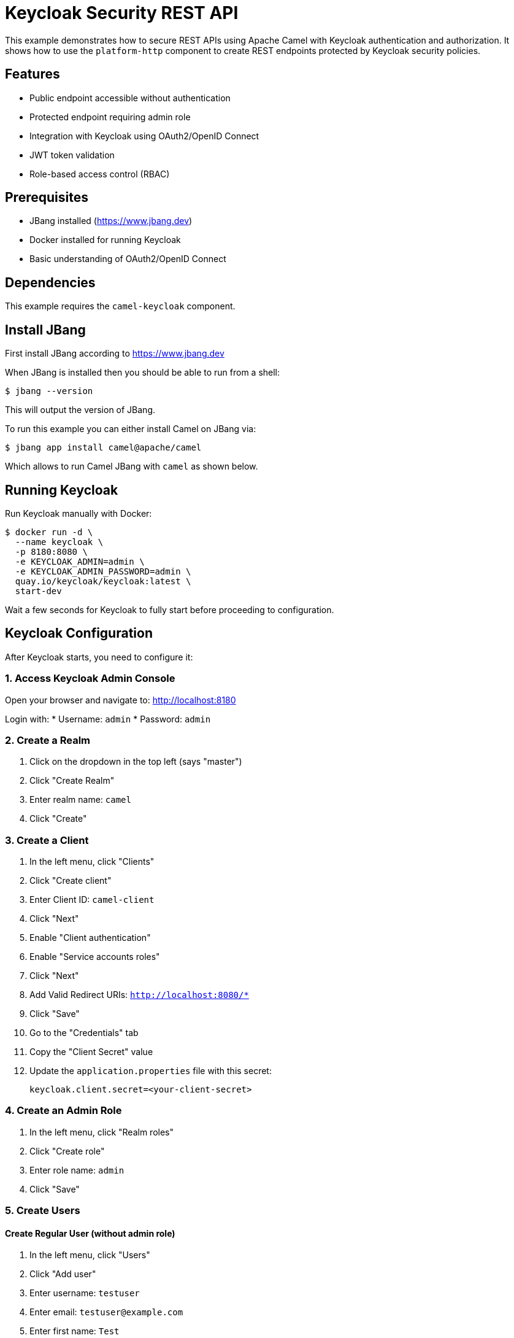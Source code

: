 = Keycloak Security REST API

This example demonstrates how to secure REST APIs using Apache Camel with Keycloak authentication and authorization.
It shows how to use the `platform-http` component to create REST endpoints protected by Keycloak security policies.

== Features

* Public endpoint accessible without authentication
* Protected endpoint requiring admin role
* Integration with Keycloak using OAuth2/OpenID Connect
* JWT token validation
* Role-based access control (RBAC)

== Prerequisites

* JBang installed (https://www.jbang.dev)
* Docker installed for running Keycloak
* Basic understanding of OAuth2/OpenID Connect

== Dependencies

This example requires the `camel-keycloak` component.

== Install JBang

First install JBang according to https://www.jbang.dev

When JBang is installed then you should be able to run from a shell:

[source,sh]
----
$ jbang --version
----

This will output the version of JBang.

To run this example you can either install Camel on JBang via:

[source,sh]
----
$ jbang app install camel@apache/camel
----

Which allows to run Camel JBang with `camel` as shown below.

== Running Keycloak

Run Keycloak manually with Docker:

[source,sh]
----
$ docker run -d \
  --name keycloak \
  -p 8180:8080 \
  -e KEYCLOAK_ADMIN=admin \
  -e KEYCLOAK_ADMIN_PASSWORD=admin \
  quay.io/keycloak/keycloak:latest \
  start-dev
----

Wait a few seconds for Keycloak to fully start before proceeding to configuration.

== Keycloak Configuration

After Keycloak starts, you need to configure it:

=== 1. Access Keycloak Admin Console

Open your browser and navigate to: http://localhost:8180

Login with:
* Username: `admin`
* Password: `admin`

=== 2. Create a Realm

1. Click on the dropdown in the top left (says "master")
2. Click "Create Realm"
3. Enter realm name: `camel`
4. Click "Create"

=== 3. Create a Client

1. In the left menu, click "Clients"
2. Click "Create client"
3. Enter Client ID: `camel-client`
4. Click "Next"
5. Enable "Client authentication"
6. Enable "Service accounts roles"
7. Click "Next"
8. Add Valid Redirect URIs: `http://localhost:8080/*`
9. Click "Save"
10. Go to the "Credentials" tab
11. Copy the "Client Secret" value
12. Update the `application.properties` file with this secret:
+
[source,properties]
----
keycloak.client.secret=<your-client-secret>
----

=== 4. Create an Admin Role

1. In the left menu, click "Realm roles"
2. Click "Create role"
3. Enter role name: `admin`
4. Click "Save"

=== 5. Create Users

==== Create Regular User (without admin role)

1. In the left menu, click "Users"
2. Click "Add user"
3. Enter username: `testuser`
4. Enter email: `testuser@example.com`
5. Enter first name: `Test`
6. Enter last name: `User`
7. Click "Create"
8. Go to "Credentials" tab
9. Click "Set password"
10. Enter password: `password`
11. Disable "Temporary" toggle
12. Click "Save"

==== Create Admin User (with admin role)

1. In the left menu, click "Users"
2. Click "Add user"
3. Enter username: `admin-user`
4. Enter email: `admin@example.com`
5. Enter first name: `Admin`
6. Enter last name: `User`
7. Click "Create"
8. Go to "Credentials" tab
9. Click "Set password"
10. Enter password: `password`
11. Disable "Temporary" toggle
12. Click "Save"
13. Go to "Role mapping" tab
14. Click "Assign role"
15. Select the `admin` role
16. Click "Assign"

== Running the Example

After Keycloak is configured, start the Camel application:

[source,sh]
----
$ jbang -Dcamel.jbang.version=4.15.0-SNAPSHOT camel@apache/camel run *
----

The application will start on port 8080 with the following endpoints:

* `http://localhost:8080/api/public` - Public endpoint (no auth required)
* `http://localhost:8080/api/protected` - Protected endpoint (admin role required)

== Testing the Endpoints

=== Test Public Endpoint (No Authentication)

[source,sh]
----
$ curl http://localhost:8080/api/public
----

Expected response:
[source,json]
----
{
  "message": "This is a public endpoint, no authentication required",
  "timestamp": "2024-10-06T10:30:00"
}
----

=== Test Protected Endpoint with Regular User (Should Fail)

First, try to access the protected endpoint with a regular user who doesn't have the admin role:

[source,sh]
----
$ export ACCESS_TOKEN=$(curl -X POST http://localhost:8180/realms/camel/protocol/openid-connect/token \
  -H "Content-Type: application/x-www-form-urlencoded" \
  -d "username=testuser" \
  -d "password=password" \
  -d "grant_type=password" \
  -d "client_id=camel-client" \
  -d "client_secret=<your-client-secret>" \
  | jq -r '.access_token')

$ curl -H "Authorization: Bearer $ACCESS_TOKEN" \
  http://localhost:8080/api/protected
----

This will return a **403 Forbidden** error because `testuser` does not have the `admin` role.

=== Test Protected Endpoint with Admin User (Should Succeed)

Now, obtain a token for the admin user and access the protected endpoint:

[source,sh]
----
$ export ADMIN_TOKEN=$(curl -X POST http://localhost:8180/realms/camel/protocol/openid-connect/token \
  -H "Content-Type: application/x-www-form-urlencoded" \
  -d "username=admin-user" \
  -d "password=password" \
  -d "grant_type=password" \
  -d "client_id=camel-client" \
  -d "client_secret=<your-client-secret>" \
  | jq -r '.access_token')

$ curl -H "Authorization: Bearer $ADMIN_TOKEN" \
  http://localhost:8080/api/protected
----

Expected response:
[source,json]
----
{
  "message": "This is a protected endpoint, admin role required",
  "timestamp": "2024-10-06T10:30:00"
}
----

Replace `<your-client-secret>` with the actual client secret from Keycloak.

== How It Works

=== Security Policies

The example uses a Keycloak security policy to validate JWT tokens and enforce role-based access control.

The policy is defined as a bean in the `rest-api.camel.yaml` file and requires the `admin` role:

[source,yaml]
----
- beans:
  - name: keycloakPolicy
    type: org.apache.camel.component.keycloak.security.KeycloakSecurityPolicy
    properties:
      serverUrl: "{{keycloak.server.url}}"
      realm: "{{keycloak.realm}}"
      clientId: "{{keycloak.client.id}}"
      clientSecret: "{{keycloak.client.secret}}"
      requiredRoles:
      - "admin"
----

The bean references configuration properties from `application.properties`:

[source,properties]
----
keycloak.server.url=http://localhost:8180
keycloak.realm=camel
keycloak.client.id=camel-client
keycloak.client.secret=<your-client-secret>
----

=== Route Protection

Routes are protected by adding a policy reference. The policy will validate the JWT token and check that the user has the required `admin` role:

[source,yaml]
----
- route:
    id: protected-api
    from:
      uri: "platform-http:/api/protected"
      steps:
        - policy:
            ref: keycloakPolicy
        - setBody:
            simple: |
              {
                "message": "This is a protected endpoint, admin role required",
                "timestamp": "${date:now:yyyy-MM-dd'T'HH:mm:ss}"
              }
        - setHeader:
            name: Content-Type
            constant: application/json
        - log:
            message: "Protected API called"
----

If a user without the `admin` role tries to access this endpoint, they will receive a 403 Forbidden response.

== Developer Console

You can enable the developer console via `--console` flag:

[source,sh]
----
$ camel run * --console
----

Then you can browse: http://localhost:8080/q/dev to introspect the running Camel application.

== Stopping

To stop the Camel application, press `Ctrl+C`.

To stop and remove the Keycloak container:

[source,sh]
----
$ docker stop keycloak
$ docker rm keycloak
----

== Troubleshooting

=== 401 Unauthorized

* Verify the access token is valid and not expired
* Check that the Authorization header is properly formatted: `Bearer <token>`
* Ensure the client secret in `application.properties` matches Keycloak

=== 403 Forbidden

* Verify the user has the required role (e.g., admin role for admin endpoints)
* Check role assignments in Keycloak Admin Console

=== Connection Refused

* Ensure Keycloak is running on port 8180
* Verify the Keycloak server URL in `application.properties`

=== Invalid Client Credentials

* Check that the client ID and secret in `application.properties` match the Keycloak client configuration
* Verify the realm name is correct

== Architecture

This example demonstrates:

1. **Platform HTTP Component**: Provides HTTP server capabilities
2. **Keycloak Security Policy**: Validates OAuth2 JWT tokens
3. **Role-Based Access Control**: Restricts endpoints based on user roles
4. **RESTful API Design**: Multiple endpoints with different security levels

== Next Steps

* Add more granular role-based access control
* Implement refresh token handling
* Add API documentation with OpenAPI/Swagger
* Implement request/response logging
* Add rate limiting
* Implement CORS configuration for web applications

== Help and Contributions

If you hit any problem using Camel or have some feedback, then please
https://camel.apache.org/community/support/[let us know].

We also love contributors, so
https://camel.apache.org/community/contributing/[get involved] :-)

The Camel riders!
